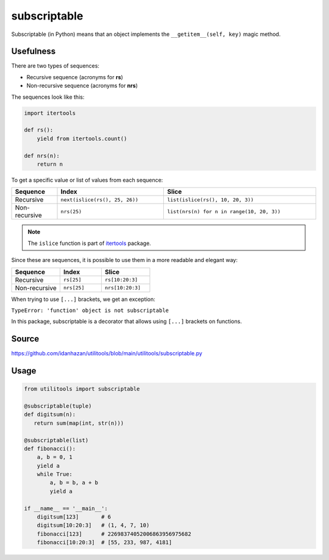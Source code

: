 subscriptable
=============

Subscriptable (in Python) means that an object implements the ``__getitem__(self, key)`` magic method.

Usefulness
----------

There are two types of sequences:

- Recursive sequence (acronyms for **rs**)
- Non-recursive sequence (acronyms for **nrs**)

The sequences look like this:

.. code-block:: python

    import itertools

    def rs():
        yield from itertools.count()

    def nrs(n):
        return n

To get a specific value or list of values from each sequence:

.. list-table::
   :widths: 15 35 50
   :header-rows: 1

   * - Sequence
     - Index
     - Slice
   * - Recursive
     - ``next(islice(rs(), 25, 26))``
     - ``list(islice(rs(), 10, 20, 3))``
   * - Non-recursive
     - ``nrs(25)``
     - ``list(nrs(n) for n in range(10, 20, 3))``

.. note::
   The ``islice`` function is part of `itertools <https://docs.python.org/3/library/itertools.html#itertools.islice>`_ package.

Since these are sequences, it is possible to use them in a more readable and elegant way:

.. list-table::
   :widths: 35 30 35
   :header-rows: 1

   * - Sequence
     - Index
     - Slice
   * - Recursive
     - ``rs[25]``
     - ``rs[10:20:3]``
   * - Non-recursive
     - ``nrs[25]``
     - ``nrs[10:20:3]``

When trying to use ``[...]`` brackets, we get an exception:

``TypeError: 'function' object is not subscriptable``

In this package, subscriptable is a decorator that allows using ``[...]`` brackets on functions.

Source
------

https://github.com/idanhazan/utilitools/blob/main/utilitools/subscriptable.py

Usage
-----

.. code-block:: python

   from utilitools import subscriptable

   @subscriptable(tuple)
   def digitsum(n):
      return sum(map(int, str(n)))

   @subscriptable(list)
   def fibonacci():
       a, b = 0, 1
       yield a
       while True:
           a, b = b, a + b
           yield a

   if __name__ == '__main__':
       digitsum[123]       # 6
       digitsum[10:20:3]   # (1, 4, 7, 10)
       fibonacci[123]      # 22698374052006863956975682
       fibonacci[10:20:3]  # [55, 233, 987, 4181]

